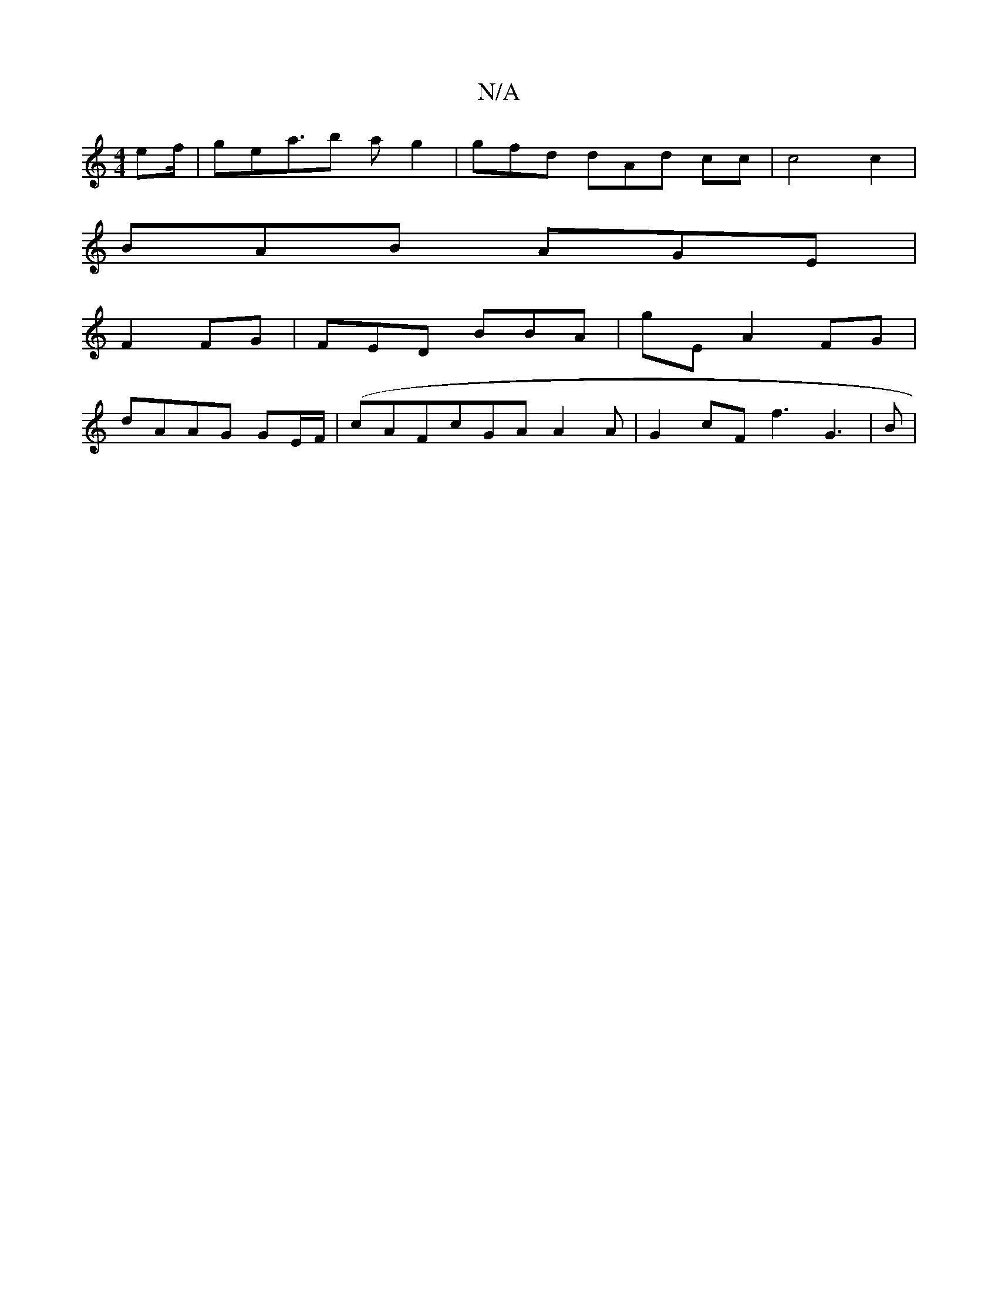 X:1
T:N/A
M:4/4
R:N/A
K:Cmajor
 ef/|gea>b2 ag2| gfd dAd cc| c4 c2|
BAB AGE|
F2FG| FED BBA|gE A2FG|
dAAG GE/F/|(cAFcGA A2A | G2cF f3 G3|B|"A}GE A2- G cA|Acf gaa | efd |

EEB dd|Bc AGD|
D2 GA |BAG GBc |e^c/de dAG|
E/m{:feg {ff af |d>